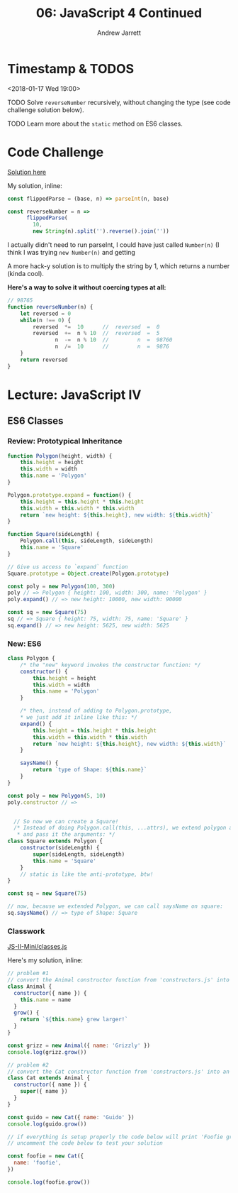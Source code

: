 #+TITLE: 06: JavaScript 4 Continued
#+AUTHOR: Andrew Jarrett
#+EMAIL: ahrjarrett@gmail.com
#+OPTIONS: num:nil

* Timestamp & TODOS

<2018-01-17 Wed 19:00>

TODO Solve =reverseNumber= recursively, without changing the type (see code challenge solution below).

TODO Learn more about the =static= method on ES6 classes.

* Code Challenge

[[https://github.com/ahrjarrett/lambda_school/blob/master/code_challenges/05_reverseNumber.js][Solution here]]

My solution, inline:

#+BEGIN_SRC js
  const flippedParse = (base, n) => parseInt(n, base)

  const reverseNumber = n =>
        flippedParse(
          10,
          new String(n).split('').reverse().join(''))
#+END_SRC

I actually didn't need to run parseInt, I could have just called =Number(n)= (I think I was trying =new Number(n)= and getting 

A more hack-y solution is to multiply the string by 1, which returns a number (kinda cool).

*Here's a way to solve it without coercing types at all:*

#+BEGIN_SRC js
  // 98765
  function reverseNumber(n) {
      let reversed = 0
      while(n !== 0) {
          reversed  *=  10      //  reversed  =  0
          reversed  +=  n % 10  //  reversed  =  5
                 n  -=  n % 10  //         n  =  98760
                 n  /=  10      //         n  =  9876
      }
      return reversed
  }
#+END_SRC

* Lecture: JavaScript IV

** ES6 Classes

*** Review: Prototypical Inheritance

#+BEGIN_SRC js
  function Polygon(height, width) {
      this.height = height
      this.width = width
      this.name = 'Polygon'
  }

  Polygon.prototype.expand = function() {
      this.height = this.height * this.height
      this.width = this.width * this.width
      return `new height: ${this.height}, new width: ${this.width}`
  }

  function Square(sideLength) {
      Polygon.call(this, sideLength, sideLength)
      this.name = 'Square'
  }

  // Give us access to `expand` function
  Square.prototype = Object.create(Polygon.prototype)

  const poly = new Polygon(100, 300)
  poly // => Polygon { height: 100, width: 300, name: 'Polygon' }
  poly.expand() // => new height: 10000, new width: 90000

  const sq = new Square(75)
  sq // => Square { height: 75, width: 75, name: 'Square' }
  sq.expand() // => new height: 5625, new width: 5625

#+END_SRC

*** New: ES6

#+BEGIN_SRC js
  class Polygon {
      /* the "new" keyword invokes the constructor function: */
      constructor() {
          this.height = height
          this.width = width
          this.name = 'Polygon'
      }

      /* then, instead of adding to Polygon.prototype,
      ,* we just add it inline like this: */
      expand() {
          this.height = this.height * this.height
          this.width = this.width * this.width
          return `new height: ${this.height}, new width: ${this.width}`
      }

      saysName() {
          return `type of Shape: ${this.name}`
      }
  }

  const poly = new Polygon(5, 10)
  poly.constructor // => 


    // So now we can create a Square!
    /* Instead of doing Polygon.call(this, ...attrs), we extend polygon and "call" super
     ,* and pass it the arguments: */
  class Square extends Polygon {
      constructor(sideLength) {
          super(sideLength, sideLength)
          this.name = 'Square'
      }
      // static is like the anti-prototype, btw!
  }

  const sq = new Square(75)

  // now, because we extended Polygon, we can call saysName on square:
  sq.saysName() // => type of Shape: Square
#+END_SRC

*** Classwork

[[https://github.com/ahrjarrett/JavaScript-II-Mini/blob/650f48e0823278267c33c41a0ab29d623f4bbdef/classes.js][JS-II-Mini/classes.js]]

Here's my solution, inline:

#+BEGIN_SRC js
  // problem #1
  // convert the Animal constructor function from 'constructors.js' into an ES6 class
  class Animal {
    constructor({ name }) {
      this.name = name
    }
    grow() {
      return `${this.name} grew larger!`
    }
  }

  const grizz = new Animal({ name: 'Grizzly' })
  console.log(grizz.grow())

  // problem #2
  // convert the Cat constructor function from 'constructors.js' into an ES6 class
  class Cat extends Animal {
    constructor({ name }) {
      super({ name })
    }
  }

  const guido = new Cat({ name: 'Guido' })
  console.log(guido.grow())

  // if everything is setup properly the code below will print 'Foofie grew larger!'
  // uncomment the code below to test your solution

  const foofie = new Cat({
    name: 'foofie',
  })

  console.log(foofie.grow())

#+END_SRC



